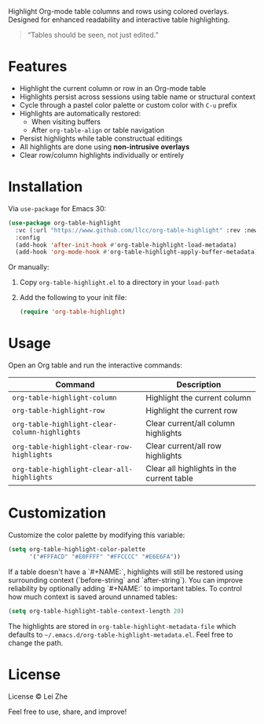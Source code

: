 
Highlight Org-mode table columns and rows using colored overlays.  
Designed for enhanced readability and interactive table highlighting.

#+begin_quote
“Tables should be seen, not just edited.”
#+end_quote

* Features

- Highlight the current column or row in an Org-mode table
- Highlights persist across sessions using table name or structural context
- Cycle through a pastel color palette or custom color with ~C-u~ prefix
- Highlights are automatically restored:
  + When visiting buffers
  + After ~org-table-align~ or table navigation
- Persist highlights while table constructual editings
- All highlights are done using *non-intrusive overlays*
- Clear row/column highlights individually or entirely
  
[[file:demo.jpg]]

* Installation

Via =use-package= for Emacs 30:

#+begin_src emacs-lisp
(use-package org-table-highlight
  :vc (:url "https://www.github.com/llcc/org-table-highlight" :rev :newest)
  :config
  (add-hook 'after-init-hook #'org-table-highlight-load-metadata)
  (add-hook 'org-mode-hook #'org-table-highlight-apply-buffer-metadata))
#+end_src

Or manually:

1. Copy =org-table-highlight.el= to a directory in your =load-path=
2. Add the following to your init file:
   #+begin_src emacs-lisp
   (require 'org-table-highlight)
   #+end_src

* Usage

Open an Org table and run the interactive commands:

| Command                                     | Description                               |
|---------------------------------------------+-------------------------------------------|
| ~org-table-highlight-column~                  | Highlight the current column              |
| ~org-table-highlight-row~                     | Highlight the current row                 |
| ~org-table-highlight-clear-column-highlights~ | Clear current/all column highlights       |
| ~org-table-highlight-clear-row-highlights~    | Clear current/all row highlights          |
| ~org-table-highlight-clear-all-highlights~    | Clear all highlights in the current table |

* Customization

Customize the color palette by modifying this variable:

#+begin_src emacs-lisp
(setq org-table-highlight-color-palette
      '("#FFFACD" "#E0FFFF" "#FFCCCC" "#E6E6FA"))
#+end_src

If a table doesn't have a `#+NAME:`, highlights will still be restored using surrounding context (`before-string` and `after-string`).
You can improve reliability by optionally adding `#+NAME:` to important tables.
To control how much context is saved around unnamed tables:

#+begin_src emacs-lisp
(setq org-table-highlight-table-context-length 20)
#+end_src

The highlights are stored in =org-table-highlight-metadata-file= which defaults to =~/.emacs.d/org-table-highlight-metadata.el=.
Feel free to change the path.

* License

License © Lei Zhe

Feel free to use, share, and improve!
